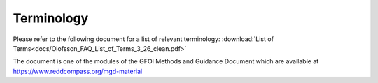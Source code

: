 Terminology
===========

Please refer to the following document for a list of relevant terminology: :download:`List of Terms<docs/Olofsson_FAQ_List_of_Terms_3_26_clean.pdf>`

The document is one of the modules of the GFOI Methods and Guidance Document which are available at https://www.reddcompass.org/mgd-material